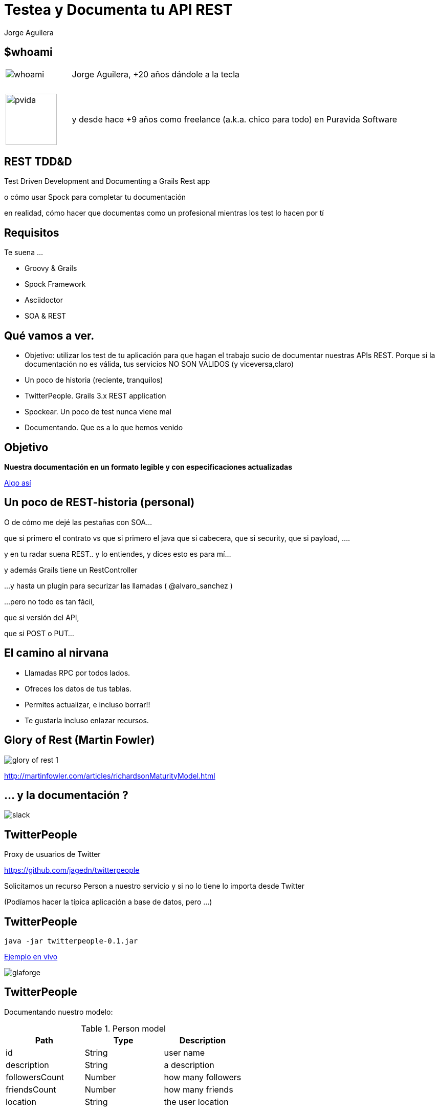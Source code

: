 = Testea y Documenta tu API REST
Jorge Aguilera
:lang: es
:backend: deckjs
:deckjs_transition: horizontal-slide
:deckjs_theme: web-2.0
:source-highlighter: coderay
:stylesheet: ../../../css/asciidoctor.css
:navigation:
:status:
:goto:
:linkattrs:

== $whoami

[cols="1,5"]
|===
|image:whoami.jpg[caption='']
|Jorge Aguilera, +20 a&ntilde;os d&aacute;ndole a la tecla

|&nbsp;
|&nbsp;

|image:pvida.png[caption='',width='100px',height='100px']
|y desde hace +9 a&ntilde;os como freelance (a.k.a. chico para todo) en Puravida Software
|===

== REST TDD&amp;D

Test Driven Development and Documenting a Grails Rest app

[%step]
o c&oacute;mo usar Spock para completar tu documentaci&oacute;n
[%step]
en realidad, c&oacute;mo hacer que documentas como un profesional mientras los test lo hacen por t&iacute;

== Requisitos

Te suena ...

- Groovy &amp; Grails
- Spock Framework
- Asciidoctor
- SOA &amp; REST



== Qu&eacute; vamos a ver.

[%step]
--
* Objetivo: utilizar los test de tu aplicaci&oacute;n para que hagan el trabajo sucio de documentar nuestras APIs REST.
Porque si la documentaci&oacute;n no es v&aacute;lida, tus servicios NO SON VALIDOS (y viceversa,claro)

--
[%step]
* Un poco de historia (reciente, tranquilos)
* TwitterPeople. Grails 3.x REST application
* Spockear. Un poco de test nunca viene mal
* Documentando. Que es a lo que hemos venido


== Objetivo

*Nuestra documentaci&oacute;n en un formato legible y con especificaciones actualizadas*

link:index.html[Algo as&iacute;,window="_blank"]


== Un poco de REST-historia (personal)

[%step]
--
O de c&oacute;mo me dej&eacute; las pesta&ntilde;as con SOA...

que si primero el contrato vs que si primero el java
que si cabecera, que si security, que si payload, ....
--

[%step]
--
y en tu radar suena REST..
y lo entiendes, y dices esto es para m&iacute;...

y adem&aacute;s Grails tiene un RestController

...y hasta un plugin para securizar las llamadas ( @alvaro_sanchez )

...pero no todo es tan f&aacute;cil,

que si versi&oacute;n del API,

que si POST o PUT...

--

== El camino al nirvana

[%step]
* Llamadas RPC por todos lados.
* Ofreces los datos de tus tablas.
* Permites actualizar, e incluso borrar!!
* Te gustar&iacute;a incluso enlazar recursos.

== Glory of Rest (Martin Fowler)

image::glory_of_rest_1.png[caption='']

http://martinfowler.com/articles/richardsonMaturityModel.html

== ... y la documentaci&oacute;n ?

image::slack.png[]


== TwitterPeople

Proxy de usuarios de Twitter

https://github.com/jagedn/twitterpeople

Solicitamos un recurso Person a nuestro servicio y si no lo tiene lo importa desde Twitter

(Pod&iacute;amos hacer la t&iacute;pica aplicaci&oacute;n a base de datos, pero ...)

== TwitterPeople

[source,console]
java -jar twitterpeople-0.1.jar

http://localhost:8080/people/glaforge[Ejemplo en vivo, window="_blank"]

image::glaforge.png[]

== TwitterPeople
Documentando nuestro modelo:

.Person model
[grid="rows",format="csv"]
[options="header"]
|===========================
Path,Type,Description
id,String,user name
description, String, a description
followersCount, Number, how many followers
friendsCount, Number, how many friends
location, String, the user location
|===========================

== Domain

Nuestro recurso en Grails:

[source, groovy]
./src/grails-app/domain/twitterpeople/Person.groovy
----
package twitterpeople

import grails.rest.Resource

@Resource(uri='/people', formats=['json','hal'], readOnly=true)
class Person {

    static constraints = {
        description nullable:true
        location nullable:true
    }

    static mapping = {
        id generator: 'assigned', type:'string'
    }

    String id   // usaremos el name en lugar del id de twitter

    String description
    int followersCount
    int friendsCount
    String location
}
----


== Interceptor

Interceptamos las peticiones GET /people/${id}

[source, groovy]
./src/grails-app/controller/twitterpeople/PersonInterceptor
----
class PersonInterceptor {

    TwitterProxyService twitterProxyService

    boolean before(){

        switch( params.action ){
            case 'show':
                Person add = twitterProxyService.createPerson(params.id)
                if (add && add.validate()) {
                    add.save(flush: true)
                }
            break
        }

        true
    }

}

----

== Service

Buscando en twitter al usuario

[source, groovy]
./src/grails-app/services/twitterpeople/TwitterProxyService
----
class TwitterProxyService {

    Twitter twitter

    Person createPerson( id ) {
        try {
            Person add
            User user
            if ("$id".isNumber() == false) {
                add = Person.get(id)
                if (add) {
                    return add
                }
                user = twitter.showUser("@${id}")
            } else {
                user = twitter.showUser(id as long)
            }

            if (user) {
                add = new Person(user.properties)
                add.id = id
            }
            add
        }catch( TwitterException te){
            te.printStackTrace()
            null
        }
    }
}
----

== Spockeando

Como buen programador no liberamos nada sin probarlo primero.
RestBuilder es un buen ayudante para testear servicios REST

[source, groovy]
./src/integration-test/groovy/twitterpeople/SimpleSpec
----
void "test user #username"(){
    given:
        RestBuilder rest = new RestBuilder()
    when:
        RestResponse response = rest.get("http://localhost:8080/people/${username}")
    then:
        response.status == 200
        response.json.id == username
    where:
        username | description
        'jagedn' | "nooo, si yo ya...."
        'un_voluntario' | 'seguro que falla el test'
}
----

== Liberando TwitterPeople

[source, console]
----
$gradle assemble
----


== Documentando

[%step]
* Swagger, complet&iacute;simo ... supercomplicado.
* JsonDoc, incorpora hasta un playground ... pero no funciona bien en Grails.

[%step]
--
* Spring-rest-doc, esto ya empieza a ser otra cosa
[NOTE]
====
Spring REST Docs helps you to document *RESTful services*.
It combines *hand-written* documentation written with *Asciidoctor* and *auto-generated snippets*
 produced with Spring MVC Test.
====
http://projects.spring.io/spring-restdocs
--

[%step]
--
* rest-assured, extenso DSL orientado a testear servicios REST
[NOTE]
====
Testing and validation of REST services in Java is harder than in dynamic languages such as Ruby and Groovy.
REST Assured brings the simplicity of using these languages into the Java domain.
====
https://github.com/jayway/rest-assured
--


== Step by step ...

[%step]
* link:../../../blog/2016/twitterpeople_2_2.html#configurando_dependencias[Preparar entorno, window="_blank"]
* link:../../../blog/2016/twitterpeople_2_2.html#preparando_nuestra_documentaci&oacute;n[Preparando documentaci&oacute;n, window="_blank"]
* link:../../../blog/2016/twitterpeople_2_2.html#basespec[Preparando nuestros Specs, window="_blank"]
* link:../../../blog/2016/twitterpeople_2_2.html#creando_un_spec[Nuestro primer Spec, window="_blank"]
* link:../../../blog/2016/twitterpeople_2_2.html#creando_otro_spec[Otro Spec mas complejo, window="_blank"]
* link:../../../blog/2016/twitterpeople_2_2.html#build[Compilar, empaquetar y ejecutar, window="_blank"]
* link:http://localhost:8080/people/jagedn[Vive!!!, window="_blank"]
* link:http://localhost:8080/static/docs/index.html[Visualizando la documentaci&oacute;n in-situ, window="_blank"]
* ....Nuevas especificaciones, nuevos cambios, nueva documentaci&oacute;n, vamos all&aacute;

== Domain

Nuestro recurso en Grails:

[source, groovy]
./src/grails-app/domain/twitterpeople/Person.groovy
----
package twitterpeople

import grails.rest.Resource

@Resource(uri='/people', formats=['json','hal'], readOnly=true)
class Person {

    static constraints = {
        description nullable:true
        location nullable:true
    }

    static mapping = {
        id generator: 'assigned', type:'string'
    }

    String id   // usaremos el name en lugar del id de twitter

    String description
    int followersCount
    int friendsCount
    String location

    Date    dateCreated  // <1>
}
----
<1> Ahora queremos saber cuando se ha creado en nuestro sistema


[source, console]
----
$gradle assemble
----

WTF ?????


== Spring REST docs:

* curl-request.adoc
* http-request.adoc
* http-response.adoc
* request-headers.adoc
* response-headers.adoc
* links.adoc
* request-parameters.adoc
* path-parameters.adoc

* document("apelo")
* document("${a_groovy_logic}")
* document("{class-name}/{method-name}")

== Rest assured DSL

[source,groovy]
----
get("/lotto").then().assertThat().body("lotto.lottoId", equalTo(5));

get("/lotto").then().assertThat().body("lotto.winners.winnerId", hasItems(23, 54));

given().
    param("key1", "value1").
    param("key2", "value2").
when().
    post("/somewhere").
then().
    body(containsString("OK"));

String json = get("/lotto").asString()
List<String> winnderIds = from(json).get("lotto.winners.winnerId");
----

== Links e Info

* @jagedn Jorge Aguilera (me), 20+ a&ntilde;os d&aacute;ndole a la tecla
* @pvidasoftware Puravida Software, Open source, open mind
* Grails (http://www.grails.org)
* Spock (http://spockframework.org)
* spring-rest-doc (projects.spring.io/spring-restdocs)
* rest-assured (https://github.com/jayway/rest-assured)
* AsciiDoc (http://asciidoctor.org)
* @JennStrater https://github.com/jlstrater/gr8data

[canvas-image=../../gracias_multilingue.jpg]
== Gracias

